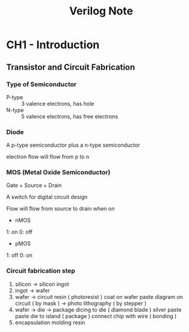 #+TITLE: Verilog Note

* CH1 - Introduction

** Transistor and Circuit Fabrication

*** Type of Semiconductor

+ P-type :: 3 valence electrons, has hole
+ N-type :: 5 valence electrons, has free electrons

*** Diode

A p-type semiconductor plus a n-type semiconductor

electron flow will flow from p to n

*** MOS (Metal Oxide Semiconductor)

Gate + Source + Drain

A switch for digital circuit design

Flow will flow from source to drain when on

- nMOS

1: on
0: off

- pMOS

1: off
0: on

*** Circuit fabrication step

1. silicon -> silicon ingot
2. ingot -> wafer
3. wafer -> circuit
   resin ( photoresist ) coat on wafer
   paste diagram on circuit ( by mask ) -> photo lithography ( by stepper )
4. wafer -> die -> package
   dicing to die ( diamond blade )
   silver paste paste die to island ( package )
   connect chip with wire ( bonding )
5. encapsulation
   molding resin




